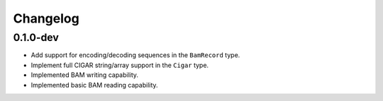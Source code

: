 ==========
Changelog
==========

.. Newest changes should be on top.

.. NOTE: This document is user facing. Please word the changes in such a way
.. that users understand how the changes affect the new version.

0.1.0-dev
--------------------
+ Add support for encoding/decoding sequences in the ``BamRecord`` type.
+ Implement full CIGAR string/array support in the ``Cigar`` type.
+ Implemented BAM writing capability.
+ Implemented basic BAM reading capability.